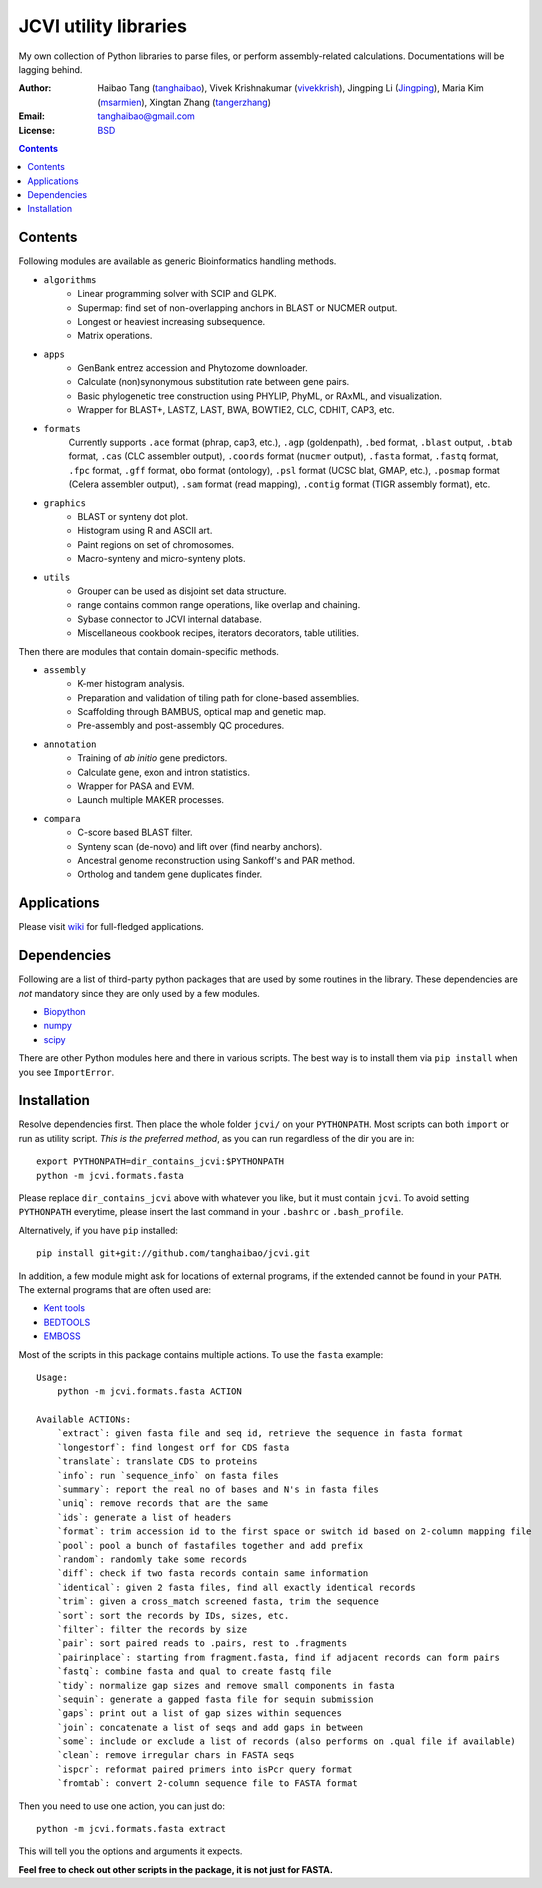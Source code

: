 
JCVI utility libraries
======================
My own collection of Python libraries to parse files, or perform
assembly-related calculations. Documentations will be lagging behind.

:Author: Haibao Tang (`tanghaibao <http://github.com/tanghaibao>`_),
         Vivek Krishnakumar (`vivekkrish <https://github.com/vivekkrish>`_),
         Jingping Li (`Jingping <https://github.com/Jingping>`_),
         Maria Kim (`msarmien <https://github.com/msarmien>`_),
         Xingtan Zhang (`tangerzhang <https://github.com/tangerzhang>`_)
:Email: tanghaibao@gmail.com
:License: `BSD <http://creativecommons.org/licenses/BSD/>`_

.. contents ::

Contents
---------
Following modules are available as generic Bioinformatics handling methods.

- ``algorithms``
    * Linear programming solver with SCIP and GLPK.
    * Supermap: find set of non-overlapping anchors in BLAST or NUCMER output.
    * Longest or heaviest increasing subsequence.
    * Matrix operations.

- ``apps``
    * GenBank entrez accession and Phytozome downloader.
    * Calculate (non)synonymous substitution rate between gene pairs.
    * Basic phylogenetic tree construction using PHYLIP, PhyML, or RAxML, and visualization.
    * Wrapper for BLAST+, LASTZ, LAST, BWA, BOWTIE2, CLC, CDHIT, CAP3, etc.

- ``formats``
    Currently supports ``.ace`` format (phrap, cap3, etc.), ``.agp`` (goldenpath),
    ``.bed`` format, ``.blast`` output, ``.btab`` format, ``.cas`` (CLC assembler output),
    ``.coords`` format (``nucmer`` output), ``.fasta`` format, ``.fastq`` format,
    ``.fpc`` format, ``.gff`` format, ``obo`` format (ontology),
    ``.psl`` format (UCSC blat, GMAP, etc.), ``.posmap`` format (Celera assembler output),
    ``.sam`` format (read mapping), ``.contig`` format (TIGR assembly format), etc.

- ``graphics``
    * BLAST or synteny dot plot.
    * Histogram using R and ASCII art.
    * Paint regions on set of chromosomes.
    * Macro-synteny and micro-synteny plots.

- ``utils``
    * Grouper can be used as disjoint set data structure.
    * range contains common range operations, like overlap and chaining.
    * Sybase connector to JCVI internal database.
    * Miscellaneous cookbook recipes, iterators decorators, table utilities.


Then there are modules that contain domain-specific methods.

- ``assembly``
    * K-mer histogram analysis.
    * Preparation and validation of tiling path for clone-based assemblies.
    * Scaffolding through BAMBUS, optical map and genetic map.
    * Pre-assembly and post-assembly QC procedures.

- ``annotation``
    * Training of *ab initio* gene predictors.
    * Calculate gene, exon and intron statistics.
    * Wrapper for PASA and EVM.
    * Launch multiple MAKER processes.

- ``compara``
    * C-score based BLAST filter.
    * Synteny scan (de-novo) and lift over (find nearby anchors).
    * Ancestral genome reconstruction using Sankoff's and PAR method.
    * Ortholog and tandem gene duplicates finder.


Applications
------------
Please visit `wiki <https://github.com/tanghaibao/jcvi/wiki>`_ for
full-fledged applications.


Dependencies
-------------
Following are a list of third-party python packages that are used by some
routines in the library. These dependencies are *not* mandatory since they are
only used by a few modules.

* `Biopython <http://www.biopython.org>`_
* `numpy <http://numpy.scipy.org>`_
* `scipy <http://www.scipy.org>`_

There are other Python modules here and there in various scripts. The best way
is to install them via ``pip install`` when you see ``ImportError``.


Installation
------------
Resolve dependencies first. Then place the whole folder ``jcvi/`` on your
``PYTHONPATH``. Most scripts can both ``import`` or run as utility script. *This
is the preferred method*, as you can run regardless of the dir you are in::

    export PYTHONPATH=dir_contains_jcvi:$PYTHONPATH
    python -m jcvi.formats.fasta

Please replace ``dir_contains_jcvi`` above with whatever you like, but it must
contain ``jcvi``. To avoid setting ``PYTHONPATH`` everytime, please insert the last
command in your ``.bashrc`` or ``.bash_profile``.

Alternatively, if you have ``pip`` installed::

    pip install git+git://github.com/tanghaibao/jcvi.git

In addition, a few module might ask for locations of external programs, if the extended
cannot be found in your ``PATH``. The external programs that are often used are:

* `Kent tools <http://hgdownload.cse.ucsc.edu/admin/jksrc.zip>`_
* `BEDTOOLS <http://code.google.com/p/bedtools/>`_
* `EMBOSS <http://emboss.sourceforge.net/>`_

Most of the scripts in this package contains multiple actions. To use the
``fasta`` example::

    Usage:
        python -m jcvi.formats.fasta ACTION

    Available ACTIONs:
        `extract`: given fasta file and seq id, retrieve the sequence in fasta format
        `longestorf`: find longest orf for CDS fasta
        `translate`: translate CDS to proteins
        `info`: run `sequence_info` on fasta files
        `summary`: report the real no of bases and N's in fasta files
        `uniq`: remove records that are the same
        `ids`: generate a list of headers
        `format`: trim accession id to the first space or switch id based on 2-column mapping file
        `pool`: pool a bunch of fastafiles together and add prefix
        `random`: randomly take some records
        `diff`: check if two fasta records contain same information
        `identical`: given 2 fasta files, find all exactly identical records
        `trim`: given a cross_match screened fasta, trim the sequence
        `sort`: sort the records by IDs, sizes, etc.
        `filter`: filter the records by size
        `pair`: sort paired reads to .pairs, rest to .fragments
        `pairinplace`: starting from fragment.fasta, find if adjacent records can form pairs
        `fastq`: combine fasta and qual to create fastq file
        `tidy`: normalize gap sizes and remove small components in fasta
        `sequin`: generate a gapped fasta file for sequin submission
        `gaps`: print out a list of gap sizes within sequences
        `join`: concatenate a list of seqs and add gaps in between
        `some`: include or exclude a list of records (also performs on .qual file if available)
        `clean`: remove irregular chars in FASTA seqs
        `ispcr`: reformat paired primers into isPcr query format
        `fromtab`: convert 2-column sequence file to FASTA format

Then you need to use one action, you can just do::

    python -m jcvi.formats.fasta extract

This will tell you the options and arguments it expects.

**Feel free to check out other scripts in the package, it is not just for FASTA.**
